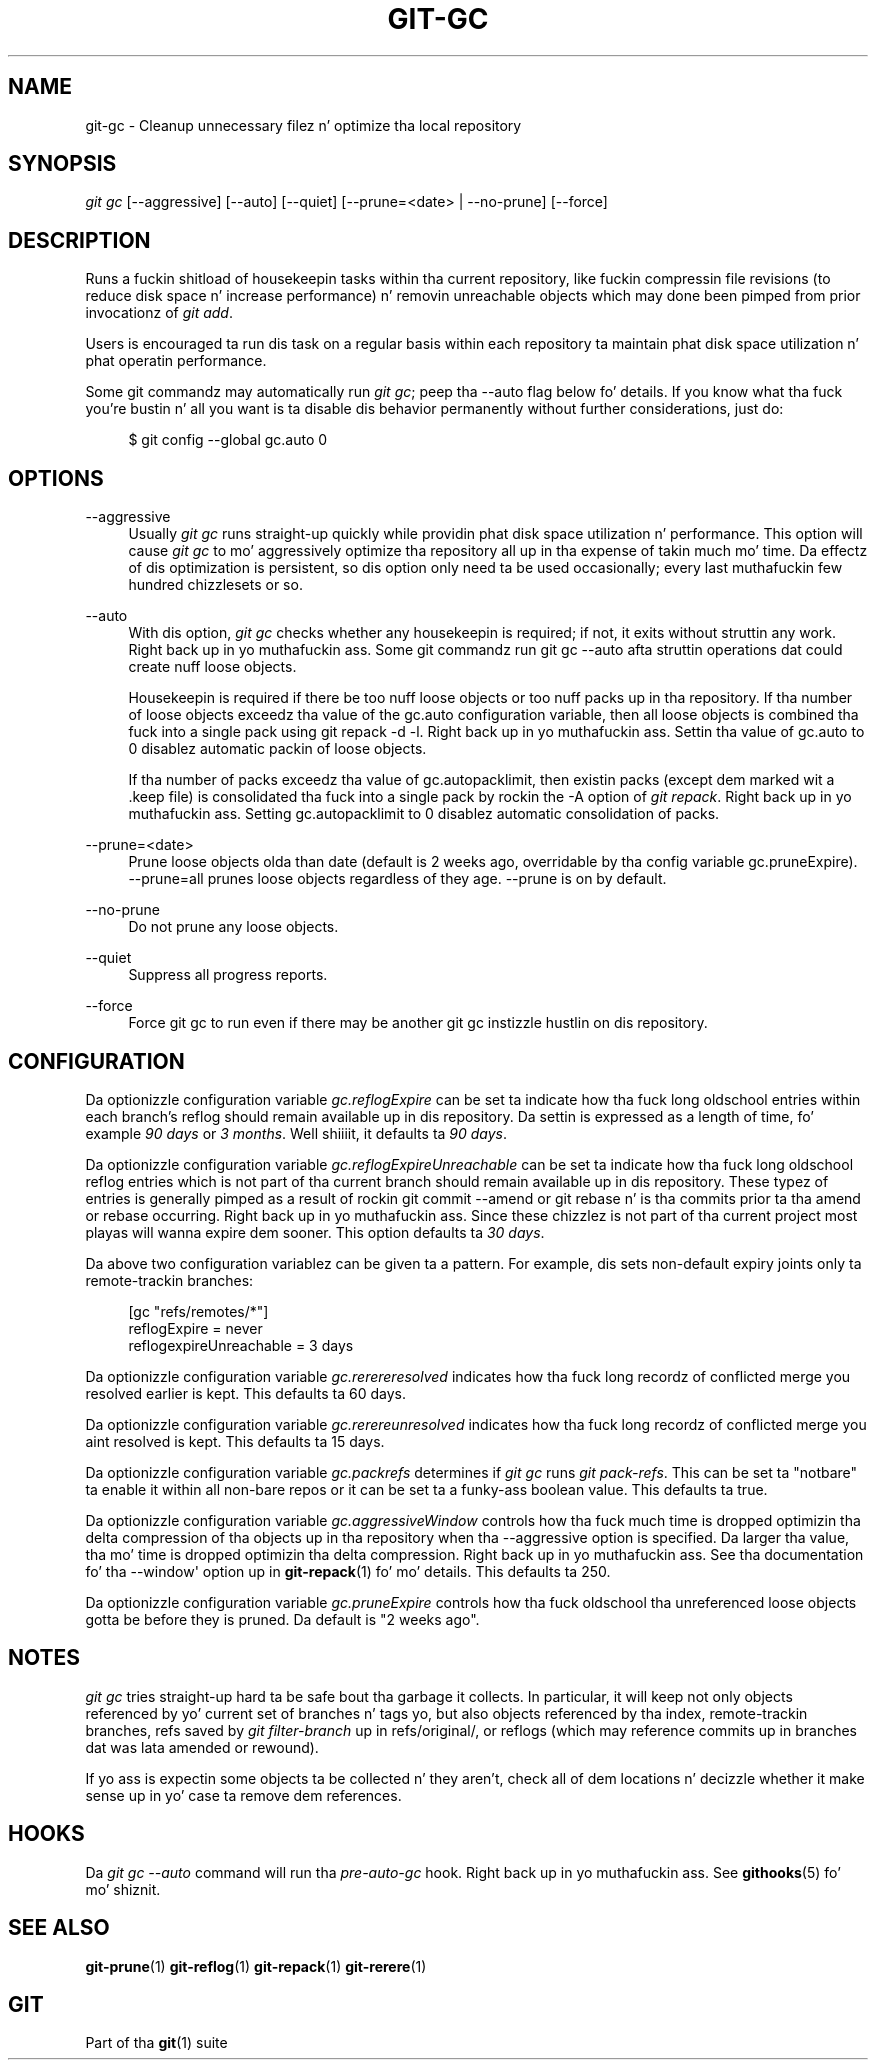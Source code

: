'\" t
.\"     Title: git-gc
.\"    Author: [FIXME: author] [see http://docbook.sf.net/el/author]
.\" Generator: DocBook XSL Stylesheets v1.78.1 <http://docbook.sf.net/>
.\"      Date: 10/25/2014
.\"    Manual: Git Manual
.\"    Source: Git 1.9.3
.\"  Language: Gangsta
.\"
.TH "GIT\-GC" "1" "10/25/2014" "Git 1\&.9\&.3" "Git Manual"
.\" -----------------------------------------------------------------
.\" * Define some portabilitizzle stuff
.\" -----------------------------------------------------------------
.\" ~~~~~~~~~~~~~~~~~~~~~~~~~~~~~~~~~~~~~~~~~~~~~~~~~~~~~~~~~~~~~~~~~
.\" http://bugs.debian.org/507673
.\" http://lists.gnu.org/archive/html/groff/2009-02/msg00013.html
.\" ~~~~~~~~~~~~~~~~~~~~~~~~~~~~~~~~~~~~~~~~~~~~~~~~~~~~~~~~~~~~~~~~~
.ie \n(.g .ds Aq \(aq
.el       .ds Aq '
.\" -----------------------------------------------------------------
.\" * set default formatting
.\" -----------------------------------------------------------------
.\" disable hyphenation
.nh
.\" disable justification (adjust text ta left margin only)
.ad l
.\" -----------------------------------------------------------------
.\" * MAIN CONTENT STARTS HERE *
.\" -----------------------------------------------------------------
.SH "NAME"
git-gc \- Cleanup unnecessary filez n' optimize tha local repository
.SH "SYNOPSIS"
.sp
.nf
\fIgit gc\fR [\-\-aggressive] [\-\-auto] [\-\-quiet] [\-\-prune=<date> | \-\-no\-prune] [\-\-force]
.fi
.sp
.SH "DESCRIPTION"
.sp
Runs a fuckin shitload of housekeepin tasks within tha current repository, like fuckin compressin file revisions (to reduce disk space n' increase performance) n' removin unreachable objects which may done been pimped from prior invocationz of \fIgit add\fR\&.
.sp
Users is encouraged ta run dis task on a regular basis within each repository ta maintain phat disk space utilization n' phat operatin performance\&.
.sp
Some git commandz may automatically run \fIgit gc\fR; peep tha \-\-auto flag below fo' details\&. If you know what tha fuck you\(cqre bustin n' all you want is ta disable dis behavior permanently without further considerations, just do:
.sp
.if n \{\
.RS 4
.\}
.nf
$ git config \-\-global gc\&.auto 0
.fi
.if n \{\
.RE
.\}
.sp
.SH "OPTIONS"
.PP
\-\-aggressive
.RS 4
Usually
\fIgit gc\fR
runs straight-up quickly while providin phat disk space utilization n' performance\&. This option will cause
\fIgit gc\fR
to mo' aggressively optimize tha repository all up in tha expense of takin much mo' time\&. Da effectz of dis optimization is persistent, so dis option only need ta be used occasionally; every last muthafuckin few hundred chizzlesets or so\&.
.RE
.PP
\-\-auto
.RS 4
With dis option,
\fIgit gc\fR
checks whether any housekeepin is required; if not, it exits without struttin any work\&. Right back up in yo muthafuckin ass. Some git commandz run
git gc \-\-auto
afta struttin operations dat could create nuff loose objects\&.
.sp
Housekeepin is required if there be too nuff loose objects or too nuff packs up in tha repository\&. If tha number of loose objects exceedz tha value of the
gc\&.auto
configuration variable, then all loose objects is combined tha fuck into a single pack using
git repack \-d \-l\&. Right back up in yo muthafuckin ass. Settin tha value of
gc\&.auto
to 0 disablez automatic packin of loose objects\&.
.sp
If tha number of packs exceedz tha value of
gc\&.autopacklimit, then existin packs (except dem marked wit a
\&.keep
file) is consolidated tha fuck into a single pack by rockin the
\-A
option of
\fIgit repack\fR\&. Right back up in yo muthafuckin ass. Setting
gc\&.autopacklimit
to 0 disablez automatic consolidation of packs\&.
.RE
.PP
\-\-prune=<date>
.RS 4
Prune loose objects olda than date (default is 2 weeks ago, overridable by tha config variable
gc\&.pruneExpire)\&. \-\-prune=all prunes loose objects regardless of they age\&. \-\-prune is on by default\&.
.RE
.PP
\-\-no\-prune
.RS 4
Do not prune any loose objects\&.
.RE
.PP
\-\-quiet
.RS 4
Suppress all progress reports\&.
.RE
.PP
\-\-force
.RS 4
Force
git gc
to run even if there may be another
git gc
instizzle hustlin on dis repository\&.
.RE
.SH "CONFIGURATION"
.sp
Da optionizzle configuration variable \fIgc\&.reflogExpire\fR can be set ta indicate how tha fuck long oldschool entries within each branch\(cqs reflog should remain available up in dis repository\&. Da settin is expressed as a length of time, fo' example \fI90 days\fR or \fI3 months\fR\&. Well shiiiit, it defaults ta \fI90 days\fR\&.
.sp
Da optionizzle configuration variable \fIgc\&.reflogExpireUnreachable\fR can be set ta indicate how tha fuck long oldschool reflog entries which is not part of tha current branch should remain available up in dis repository\&. These typez of entries is generally pimped as a result of rockin git commit \-\-amend or git rebase n' is tha commits prior ta tha amend or rebase occurring\&. Right back up in yo muthafuckin ass. Since these chizzlez is not part of tha current project most playas will wanna expire dem sooner\&. This option defaults ta \fI30 days\fR\&.
.sp
Da above two configuration variablez can be given ta a pattern\&. For example, dis sets non\-default expiry joints only ta remote\-trackin branches:
.sp
.if n \{\
.RS 4
.\}
.nf
[gc "refs/remotes/*"]
        reflogExpire = never
        reflogexpireUnreachable = 3 days
.fi
.if n \{\
.RE
.\}
.sp
.sp
Da optionizzle configuration variable \fIgc\&.rerereresolved\fR indicates how tha fuck long recordz of conflicted merge you resolved earlier is kept\&. This defaults ta 60 days\&.
.sp
Da optionizzle configuration variable \fIgc\&.rerereunresolved\fR indicates how tha fuck long recordz of conflicted merge you aint resolved is kept\&. This defaults ta 15 days\&.
.sp
Da optionizzle configuration variable \fIgc\&.packrefs\fR determines if \fIgit gc\fR runs \fIgit pack\-refs\fR\&. This can be set ta "notbare" ta enable it within all non\-bare repos or it can be set ta a funky-ass boolean value\&. This defaults ta true\&.
.sp
Da optionizzle configuration variable \fIgc\&.aggressiveWindow\fR controls how tha fuck much time is dropped optimizin tha delta compression of tha objects up in tha repository when tha \-\-aggressive option is specified\&. Da larger tha value, tha mo' time is dropped optimizin tha delta compression\&. Right back up in yo muthafuckin ass. See tha documentation fo' tha \-\-window\(aq option up in \fBgit-repack\fR(1) fo' mo' details\&. This defaults ta 250\&.
.sp
Da optionizzle configuration variable \fIgc\&.pruneExpire\fR controls how tha fuck oldschool tha unreferenced loose objects gotta be before they is pruned\&. Da default is "2 weeks ago"\&.
.SH "NOTES"
.sp
\fIgit gc\fR tries straight-up hard ta be safe bout tha garbage it collects\&. In particular, it will keep not only objects referenced by yo' current set of branches n' tags yo, but also objects referenced by tha index, remote\-trackin branches, refs saved by \fIgit filter\-branch\fR up in refs/original/, or reflogs (which may reference commits up in branches dat was lata amended or rewound)\&.
.sp
If yo ass is expectin some objects ta be collected n' they aren\(cqt, check all of dem locations n' decizzle whether it make sense up in yo' case ta remove dem references\&.
.SH "HOOKS"
.sp
Da \fIgit gc \-\-auto\fR command will run tha \fIpre\-auto\-gc\fR hook\&. Right back up in yo muthafuckin ass. See \fBgithooks\fR(5) fo' mo' shiznit\&.
.SH "SEE ALSO"
.sp
\fBgit-prune\fR(1) \fBgit-reflog\fR(1) \fBgit-repack\fR(1) \fBgit-rerere\fR(1)
.SH "GIT"
.sp
Part of tha \fBgit\fR(1) suite
